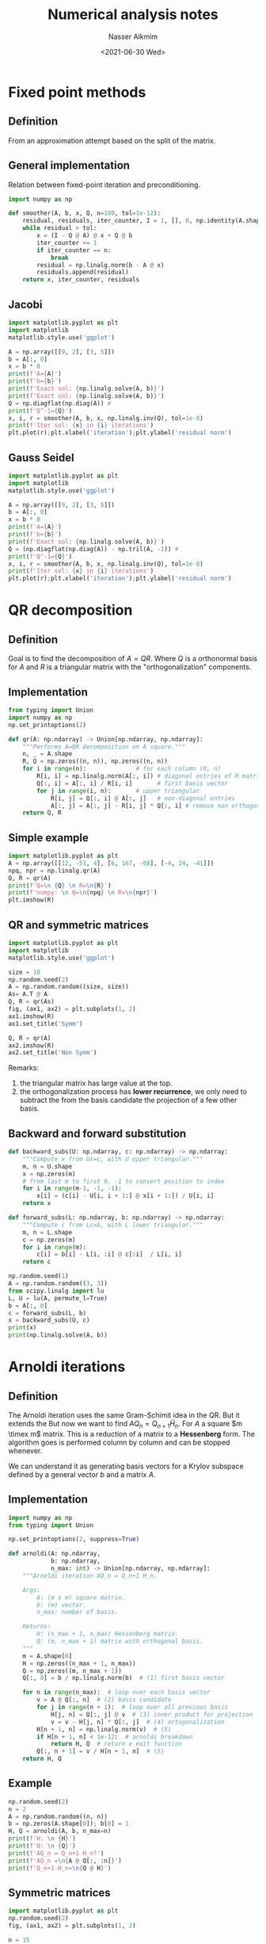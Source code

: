 #+title: Numerical analysis notes
#+date: <2021-06-30 Wed>
#+lastmod: 2021-08-09 10:09:07
#+author: Nasser Alkmim
#+draft: t
#+toc: t
#+tags[]: python numerical-analysis linear-algebra
* Fixed point methods
:PROPERTIES:
:header-args:python: :session relaxation-methods
:END:
** Definition
From an approximation attempt based on the split of the matrix.

#+DOWNLOADED: screenshot @ 2021-07-10 09:20:36
#+attr_html: :width 550px
[[file:images/Fixed_point_methods/2021-07-10_09-20-36_screenshot.png]]
** General implementation
Relation between fixed-point iteration and preconditioning.

#+DOWNLOADED: screenshot @ 2021-07-10 09:44:01
#+attr_html: :width 550px
[[file:images/Fixed_point_methods/2021-07-10_09-44-01_screenshot.png]]



#+begin_src python
import numpy as np

def smoother(A, b, x, Q, n=100, tol=1e-12):
    residual, residuals, iter_counter, I = 1, [], 0, np.identity(A.shape[0])
    while residual > tol:
        x = (I - Q @ A) @ x + Q @ b
        iter_counter += 1
        if iter_counter == n:
            break
        residual = np.linalg.norm(b - A @ x)
        residuals.append(residual)
    return x, iter_counter, residuals
#+end_src

#+RESULTS:

** Jacobi

#+begin_src python
import matplotlib.pyplot as plt
import matplotlib
matplotlib.style.use('ggplot')

A = np.array([[9, 2], [3, 5]])
b = A[:, 0]
x = b * 0
print(f'A={A}')
print(f'b={b}')
print(f'Exact sol: {np.linalg.solve(A, b)}')
print(f'Exact sol: {np.linalg.solve(A, b)}')
Q = np.diagflat(np.diag(A)) # 
print(f'Q^-1={Q}')
x, i, r = smoother(A, b, x, np.linalg.inv(Q), tol=1e-8)
print(f'Iter sol: {x} in {i} iterations')
plt.plot(r);plt.xlabel('iteration');plt.ylabel('residual norm')
#+end_src

#+RESULTS:
:RESULTS:
: A=[[9 2]
:  [3 5]]
: b=[9 3]
: Exact sol: [1. 0.]
: Exact sol: [1. 0.]
: Q^-1=[[9 0]
:  [0 5]]
: Iter sol: [1.00000000e+00 1.06546361e-09] in 21 iterations
[[file:./jupyter/9be5447df271774179144bb59130c021bdb94b84.png]]
:END:

** Gauss Seidel

#+begin_src python
import matplotlib.pyplot as plt
import matplotlib
matplotlib.style.use('ggplot')

A = np.array([[9, 2], [3, 5]])
b = A[:, 0]
x = b * 0
print(f'A={A}')
print(f'b={b}')
print(f'Exact sol: {np.linalg.solve(A, b)}')
Q = (np.diagflat(np.diag(A)) - np.tril(A, -1)) # 
print(f'Q^-1={Q}')
x, i, r = smoother(A, b, x, np.linalg.inv(Q), tol=1e-8)
print(f'Iter sol: {x} in {i} iterations')
plt.plot(r);plt.xlabel('iteration');plt.ylabel('residual norm')
#+end_src

#+RESULTS:
:RESULTS:
: A=[[9 2]
:  [3 5]]
: b=[9 3]
: Exact sol: [1. 0.]
: Q^-1=[[ 9  0]
:  [-3  5]]
: Iter sol: [1.00000000e+00 1.11835052e-09] in 39 iterations
[[file:./jupyter/b94ea0147e5654c6bce7e218e0864e94511e8bc3.png]]
:END:

* QR decomposition
:PROPERTIES:
:header-args:python: :session qr
:END:
** Definition

Goal is to find the decomposition of $A=QR$.
Where $Q$ is a orthonormal basis for $A$ and $R$ is a triangular matrix with the "orthogonalization" components.

#+DOWNLOADED: screenshot @ 2021-07-06 11:53:23
#+attr_html: :width 500px
[[file:Krylov_subspace_methods/2021-07-06_11-53-23_screenshot.png]]

** Implementation

#+begin_src python
from typing import Union
import numpy as np
np.set_printoptions(2)

def qr(A: np.ndarray) -> Union[np.ndarray, np.ndarray]:
    """Performs A=QR decomposition on A square."""
    n, _ = A.shape
    R, Q = np.zeros((n, n)), np.zeros((n, n))
    for i in range(n):              # for each column (0, n)
        R[i, i] = np.linalg.norm(A[:, i]) # diagonal entries of R matrix
        Q[:, i] = A[:, i] / R[i, i]       # first basis vector
        for j in range(i, n):       # upper triangular
            R[i, j] = Q[:, i] @ A[:, j]   # non-diagonal entries
            A[:, j] = A[:, j] - R[i, j] * Q[:, i] # remove non orthogonal part (Gram-Schimidt)
    return Q, R
#+end_src

#+RESULTS:

** Simple example

#+begin_src python 
import matplotlib.pyplot as plt
A = np.array([[12, -51, 4], [6, 167, -68], [-4, 24, -41]])
npq, npr = np.linalg.qr(A)
Q, R = qr(A)
print(f'Q=\n {Q} \n R=\n{R}')
print(f'numpy: \n Q=\n{npq} \n R=\n{npr}')
plt.imshow(R)
#+end_src

#+RESULTS:
:RESULTS:
#+begin_example
Q=
 [[ 0.86 -0.39 -0.32]
 [ 0.43  0.9   0.03]
 [-0.29  0.17 -0.95]] 
 R=
[[ 14.   21.  -14. ]
 [  0.  175.  -70. ]
 [  0.    0.   34.8]]
numpy: 
 Q=
[[-0.86  0.39  0.33]
 [-0.43 -0.9  -0.03]
 [ 0.29 -0.17  0.94]] 
 R=
[[ -14.  -21.   14.]
 [   0. -175.   70.]
 [   0.    0.  -35.]]
#+end_example
#+attr_org: :width 271
[[file:./jupyter/cc7779dc587ee0ab9d27dc22cf01d0ca8a6abaf7.png]]
:END:
** QR and symmetric matrices

#+begin_src python
import matplotlib.pyplot as plt
import matplotlib
matplotlib.style.use('ggplot')

size = 10
np.random.seed(2)
A = np.random.random((size, size))
As= A.T @ A
Q, R = qr(As)
fig, (ax1, ax2) = plt.subplots(1, 2)
ax1.imshow(R)
ax1.set_title('Symm')

Q, R = qr(A)
ax2.imshow(R)
ax2.set_title('Non Symm')
#+end_src

#+RESULTS:
[[file:./jupyter/20b18d7f46a33ad58a6cfd6393a6d2f588439a97.png]]

Remarks:
1. the triangular matrix has large value at the top.
2. the orthogonalization process has *lower recurrence*, we only need to subtract the from the basis candidate the projection of a few other basis. 

   
** Backward and forward substitution


#+DOWNLOADED: screenshot @ 2021-07-09 14:20:51
#+attr_html: :width 550px
[[file:images/QR_decomposition/2021-07-09_14-20-51_screenshot.png]]


#+begin_src python
def backward_subs(U: np.ndarray, c: np.ndarray) -> np.ndarray:
    """Compute x from Ux=c, with U upper triangular."""
    m, n = U.shape
    x = np.zeros(m)
    # from last m to first 0, -1 to convert position to index 
    for i in range(m-1, -1, -1):
        x[i] = (c[i] - U[i, i + 1:] @ x[i + 1:]) / U[i, i]
    return x

def forward_subs(L: np.ndarray, b: np.ndarray) -> np.ndarray:
    """Compute c from Lc=b, with L lower triangular."""
    m, n = L.shape
    c = np.zeros(m)
    for i in range(m):
        c[i] = b[i] - L[i, :i] @ c[:i]  / L[i, i]
    return c

np.random.seed(1)
A = np.random.random((3, 3))
from scipy.linalg import lu
L, U = lu(A, permute_l=True)
b = A[:, 0]
c = forward_subs(L, b)
x = backward_subs(U, c)
print(x)
print(np.linalg.solve(A, b))
#+end_src

#+RESULTS:
: [ 1. -0.  0.]
: [ 1. -0.  0.]

* Arnoldi iterations
:PROPERTIES:
:header-args:python: :session qr
:END:
** Definition

The Arnoldi iteration uses the same Gram-Schimit idea in the QR.
But it extends the 
But now we want to find $AQ_n = Q_{n+1} \tilde{H}_n$.
For $A$ a square $m \timex m$ matrix.
This is a reduction of a matrix to a *Hessenberg* form.
The algorithm goes is performed column by column and can be stopped whenever.
# If A is symm the Hessenberg will be tridiagonal, low recurrence and fast algorithm.

We can understand it as generating basis vectors for a Krylov subspace defined by a general vector $b$ and a matrix $A$.

#+DOWNLOADED: screenshot @ 2021-07-06 11:50:57
#+attr_html: :width 500px
[[file:Krylov_subspace_methods/2021-07-06_11-50-57_screenshot.png]]
** Implementation

#+begin_src python
import numpy as np
from typing import Union

np.set_printoptions(2, suppress=True)

def arnoldi(A: np.ndarray,
            b: np.ndarray,
            n_max: int) -> Union[np.ndarray, np.ndarray]:
    """Arnoldi iteration AQ_n = Q_n+1 H_n.

    Args:
        A: (m x m) square matrix.
        b: (m) vector.
        n_max: number of basis.

    Returns:
        H: (n_max + 1, n_max) Hessenberg matrix.
        Q: (m, n_max + 1) matrix with orthogonal basis.
    """
    m = A.shape[0]
    H = np.zeros((n_max + 1, n_max))
    Q = np.zeros((m, n_max + 1))
    Q[:, 0] = b / np.linalg.norm(b)  # (1) first basis vector

    for n in range(n_max):  # loop over each basis vector
        v = A @ Q[:, n]  # (2) basis candidate
        for j in range(n + 1):  # loop over all previous basis
            H[j, n] = Q[:, j] @ v  # (3) inner product for projection
            v = v - H[j, n] * Q[:, j]  # (4) ortogonalization
        H[n + 1, n] = np.linalg.norm(v)  # (5)
        if H[n + 1, n] < 1e-12:  # arnoldi breakdown
            return H, Q  # return e exit function
        Q[:, n + 1] = v / H[n + 1, n]  # (5)
    return H, Q
#+end_src

#+RESULTS:

** Example

#+begin_src python
np.random.seed(2)
n = 2
A = np.random.random((n, n))
b = np.zeros(A.shape[0]); b[0] = 1
H, Q = arnoldi(A, b, n_max=n)
print(f'H: \n {H}')
print(f'Q: \n {Q}')
print(f'AQ_n = Q_n+1 H_n?')
print(f'AQ_n =\n{A @ Q[:, :n]}')
print(f'Q_n+1 H_n=\n{Q @ H}')
#+end_src

#+RESULTS:
#+begin_example
H: 
 [[0.44 0.03]
 [0.55 0.44]
 [0.   0.  ]]
Q: 
 [[1. 0. 0.]
 [0. 1. 0.]]
AQ_n = Q_n+1 H_n?
AQ_n =
[[0.44 0.03]
 [0.55 0.44]]
Q_n+1 H_n=
[[0.44 0.03]
 [0.55 0.44]]
#+end_example

** Symmetric matrices

#+begin_src python
import matplotlib.pyplot as plt
np.random.seed(2)
fig, (ax1, ax2) = plt.subplots(1, 2)

n = 15
A = np.random.random((n, n))
b = np.zeros(A.shape[0]); b[0] = 1

As = A.T @ A
H, Q = arnoldi(As, b, n_max=n)
ax1.imshow(H)
ax1.set_title('Symm')

H, Q = arnoldi(A, b, n_max=n)
ax2.imshow(H)
ax2.set_title('Non Symm')
#+end_src

#+RESULTS:
[[file:./jupyter/2fbad947e2c6112f89ca989ab2274c4869afbc50.png]]

Remarks:
1. symmetric matrices implies in lower recurrence since it yields a tridiagonal $H$.
   1. it can optimize the algorithm by not requiring looping over all previous basis, just the immediate previous.
   2. tridiagonal because $H$ is Hessenberg and will be symmetric as well.

** Relation with Kyrlov subspaces

From Strang class.
[[https://ocw.mit.edu/courses/mathematics/18-086-mathematical-methods-for-engineers-ii-spring-2006/video-lectures/lecture-18-krylov-methods-multigrid-continued/][Lecture 18: Krylov Methods / Multigrid Continued | Video Lectures | Mathemati...]]

#+begin_src python
n = 6
krylov_dimension = 6

A = np.diagflat(np.arange(1, n+1))
b = np.ones(n)
K = np.empty((n, krylov_dimension))
K[:, 0] = b
for k in range(1, krylov_dimension):
    K[:, k] = A**k @ b
print('cond(K): ', np.linalg.cond(K))
H, Q = arnoldi(K, b, n_max=n)
print('cond(Q): ', np.linalg.cond(Q))

fig, ax = plt.subplots()
ax.imshow(H)
#+end_src

#+RESULTS:
:RESULTS:
: cond(K):  731200.938786102
: cond(Q):  1.4142135623733276
#+attr_org: :width 214
[[file:./jupyter/da67bec0a1a72539965321a001b7c13fd2be8a67.png]]
:END:

Remarks:
1. condition number of the Krylov matrix is very high.
   1. close to singular, columns *almost linearly dependent*.
   2. look at $K^T K$, which is symmetric with positive eigenvalues
      1. the Gram matrix measures how independent are the columns vectors.
   3. this matrix's eigenvalues are related to the square of the singular values of $K$
2. condition number of the orthonormal basis of the Krylov subspace is much smaller.
   1. column space vectors are independent
3. the matrix $H$ is concentrated at the top, indicating low recurrence and efficiency of the algorithm.
   1. because less subtractions are required.



* Least squares
:PROPERTIES:
:header-args:python: :session qr
:END:
** Definition
Find an approximation for an overdetermined $Ax=b$ that minimizes the residual norm.

The problem is that $Ax=b$ has no solution, which means that we can not express $b$ as a linear combination of the columns of $A$.
Then, what we do?
We project $b$ onto $A$ and solve that instead.


#+DOWNLOADED: screenshot @ 2021-07-09 17:00:20
#+attr_html: :width 550px
[[file:images/Least_squares/2021-07-09_17-00-20_screenshot.png]]


** Implementation

#+begin_src python
def least_square(A: np.ndarray, b: np.ndarray) -> np.ndarray:
    """Approximate x for Ax=b

    Returns:
        x: (n) n is the number of columns of A.
    """
    Q, R = qr(A.T @ A)
    x = backward_subs(R, Q.T @ A.T @ b)
    return x
A = np.array([[1, -2], [1, 0], [1, 2]])
b = np.array([1, 2, 4])
x = least_square(A, b)
print(x)
npx, _, _, _ = np.linalg.lstsq(A, b, rcond=None)
print(npx)
#+end_src

#+RESULTS:
: [2.33 0.75]
: [2.33 0.75]

** Visualization

#+begin_src python
fig, ax = plt.subplots()
A = np.array([[0, 6], [1, 0], [2, 0]])
b = np.array([1, 2, 4])
x = least_square(A, b)
ax.scatter(*A.T)
domain = np.linspace(0, 2)
print('Least square solution for Ax=b: ', x)
ax.plot(domain, domain*x[1] + x[0])
#+end_src

#+RESULTS:
:RESULTS:
: Least square solution for Ax=b:  [2.   0.17]
[[file:./jupyter/9ac60e73b05feede6aacc6d059834f1a1d1760ea.png]]
:END:

* Krylov subspace methods
:PROPERTIES:
:header-args:python: :session qr
:END:
** Relation with fixed-point iterations

#+DOWNLOADED: screenshot @ 2021-07-10 10:04:13
#+attr_html: :width 550px
[[file:images/Krylov_subspace_methods/2021-07-10_10-04-13_screenshot.png]]

** Definition

Krylov subspace methods are iterative methods that use the Krylov subspace.
The solution approximation is in the Krylov subspace, which is cheap to construct, just requires matrix vector multiplication.
Specially cheap if we are dealing with sparse matrices.
# It extends the standard relaxation methods by attempting to find a better linear combination in this space.

The Krylov space by construction has bad condition number.
# columns point almost to same direction by construction of the space.
# it measures error amplification
Arnoldi algorithm, for instance, solves that by generating a orthonormal basis for it.

** Projection onto Krylov subspaces
** GMRES
In order to find the linear combination of the Krylov column vectors we impose that the residual at each step _is minimum_.


#+DOWNLOADED: screenshot @ 2021-07-16 07:48:23
#+attr_html: :width 550px
[[file:images/Krylov_subspace_methods/2021-07-16_07-48-23_screenshot.png]]



** GMRES and least squares
This minimization constraint, minimum residual, is solved using the least square method.

** GMRES and Arnoldi
GMRES uses Arnoldi to simplify the minimization problem.

** GMRES Implementation

#+DOWNLOADED: screenshot @ 2021-07-15 20:38:48
#+caption: Trefethen and Bau, 1997.
#+attr_html: :width 450px
[[file:images/Krylov_subspace_methods/2021-07-15_20-38-48_screenshot.png]]

#+begin_src python 
def gmres(A: np.ndarray,
          b: np.ndarray,
          max_iter: int = 200,
          tol: float = 1e-8) -> np.ndarray:
    """Solve Ax=b using GMRES."""
    m = A.shape[0]
    x = np.zeros(m)
    num_iter = 0
    residuals = []
    for n in range(max_iter):
        H, Q = arnoldi(A, b, n)
        rhs = np.zeros(n+1); rhs[0] = np.linalg.norm(b) 
        y = least_square(H, rhs)
        x = Q[:, :n] @ y
        r = np.linalg.norm(H @ y - rhs)
        residuals.append(r)
        if r < tol:
            break
        num_iter += 1
    return x, num_iter, residuals
#+end_src

#+RESULTS:

Remarks:
1. At each GMRES iteration, we call the =arnoldi= function.
   1. this is not optimal, because the basis created are constant.
   2. we just need the =n+1= basis.
2. In this implementation we store the number of basis correspondent to the iteration count.
   1. usually, the optimal algorithms have a maximum number of stored basis.
   2. when this maximum is reached the storage is "restarted".

** Example

#+begin_src python
np.random.seed(2)
size = 5
A = np.random.random((size,size))
print('A=\n', A)
b = np.random.random(size)
print('b=\n', b)
print('Numpy: ', np.linalg.solve(A, b))
x, num_iter, _ = gmres(A, b)
print("GMRES: ", x, "num_iter: ", num_iter)
#+end_src

#+RESULTS:
: A=
:  [[0.44 0.03 0.55 0.44 0.42]
:  [0.33 0.2  0.62 0.3  0.27]
:  [0.62 0.53 0.13 0.51 0.18]
:  [0.79 0.85 0.49 0.85 0.08]
:  [0.51 0.07 0.43 0.1  0.13]]
: b=
:  [0.6  0.23 0.11 0.22 0.35]
: Numpy:  [ 0.62 -1.42  0.21  1.04 -0.49]
: GMRES:  [ 0.62 -1.42  0.21  1.04 -0.49] num_iter:  5

** Analysis of residual


#+begin_src python
import matplotlib.pyplot as plt
import matplotlib
matplotlib.style.use('ggplot')
np.random.seed(2)

size = 20
A = np.random.random((size,size))
b = np.random.random(size)
x, num_iter, r = gmres(A, b)

plt.plot(r);plt.xlabel('iteration');plt.ylabel('residual norm')
#+end_src

#+RESULTS:
[[file:./jupyter/d656a4b1c095afd9dc922d7a9ec9f9a70d9d8774.png]]

** Comparing with alternatives

#+begin_src python
import pyamgcl as amg
import numpy as np
from scipy.sparse import csr_matrix
import scipy.sparse.linalg as sci
np.set_printoptions(2, suppress=True)

Ad = np.array([[1, 0, 0], [0, 2, 0], [0, 0, 3]])
b = np.array([1, 4, 6])

A = csr_matrix(Ad)

x_sp = sci.spsolve(A, b) 

x_g, _ = sci.gmres(A, b, maxiter=100, tol=1e-8)

preconditioner = amg.amgcl(A)
x_p, _ = sci.gmres(A, b, M=preconditioner, maxiter=100, tol=1e-8)

# dense matrix
x_my, i, _ = gmres(Ad, b)

print('sparse direct solver correct? ', np.allclose(A.dot(x_sp), b))
print('GMRES correct? ', np.allclose(A.dot(x_g), b))
print('GMRES+AMG correct? ', np.allclose(A.dot(x_p), b))
print('My GMRES correct? ', np.allclose(A.dot(x_my), b))
print('My number of iterations: ', i)
#+end_src

#+RESULTS:
: sparse direct solver correct?  True
: GMRES correct?  True
: GMRES+AMG correct?  True
: My GMRES correct?  True
: my number of iterations:  3

** Negative determinant


#+begin_src python :session negative-det
import matplotlib.pyplot as plt
import matplotlib
matplotlib.style.use('ggplot')
import numpy as np
from scipy.sparse.linalg import gmres, spsolve
from scipy.sparse import random

class gmres_counter:
    def __init__(self, disp=True):
        self._disp = disp
        self.num_iter = 0
        self.residual_norms = []
    def __call__(self, rk=None):
        self.num_iter += 1
        self.residual_norms.append(rk)
        if self._disp:
            print(f'Iter {self.num_iter} \t residual = {str(rk)}')


A = np.array([[2, -1, 3], [3, -2, 5], [-1, 4, 1]])
b = np.array([1, 0, 0])

counter = gmres_counter(disp=False)

x, info = gmres(A, b, callback=counter, maxiter=150)
print('Convergece tolerance achieved? ', info == 0) # >0 not converged
print('GMRES converged? ', np.allclose(A @ x, b), f'in {counter.num_iter} iterations')
print('Determinant: ', np.linalg.det(A))

fig, (ax1, ax2) = plt.subplots(1, 2)
im = ax1.imshow(A);ax1.set_title('Sparsity pattern')
fig.colorbar(im, ax=ax1)
ax2.plot(counter.residual_norms);ax2.set_xlabel('iteration');ax2.set_ylabel('residual norm')
fig.tight_layout()

x_exact = np.linalg.solve(A, b)
print('Exact solver right, matrix non singular? ', np.allclose(A @ x_exact, b))
#+end_src

#+RESULTS:
:RESULTS:
: Convergece tolerance achieved?  True
: GMRES converged?  True in 3 iterations
: Determinant:  -5.999999999999997
: Exact solver right, matrix non singular?  True
[[file:./jupyter/62552b04e3fbc6d0db173a5db1310767512901b0.png]]
:END:

Remark:
1. Even with negative determinant, GMRES converged.

* Multigrid methods
:PROPERTIES:
:header-args:python: :session multilevel-methods
:END:
** Setup phase

In this phase we need to construct the operators for each level.


* Diagonal dominance and convergence of fixed-point methods
:PROPERTIES:
:header-args:python: :session iterative-convergence
:END:
** Prologue
Fixed point methods are also refereed as relaxation methods due their historical application to problems models with "div (grad)" operator, or Laplacian.
** Derivation Jacobi


#+DOWNLOADED: screenshot @ 2021-07-01 15:01:57
#+attr_html: :width 350px
[[file:Diagonal_dominance_and_convergence_of_fixed-point_methods/2021-07-01_15-01-57_screenshot.png]]


** Diagonal dominant matrix

#+begin_src python
import numpy as np

def jacobi(A, b, x, n=100, tol=1e-12):
    D = np.diag(A)              # just a 1d array
    R = A - np.diagflat(D)      # diagflat matrix with diagonal
    error = 1
    i = 0
    e = []
    while error > tol:
        x = (b - R @ x) / D
        i += 1
        if i == n: break
        error = np.linalg.norm(b - A @ x)
        e.append(error)
    return x, i, e
#+end_src

#+RESULTS:

#+begin_src python
import matplotlib.pyplot as plt
import matplotlib
matplotlib.style.use('ggplot')

A = np.array([[9, 2], [3, 5]])
b = A[:, 0]
x = b * 0
print(A, b)
print(f'Exact sol: {np.linalg.solve(A, b)}')
x, i, e = jacobi(A, b, x)
print(f'Iter sol: {x} in {i} iterations')
print(f'Condition number {np.linalg.cond(A)}')
print(f'Eigenvalues {np.linalg.eigvals(A)}')
plt.plot(e);plt.xlabel('iteration');plt.ylabel('residual norm')
#+end_src

#+RESULTS:
:RESULTS:
: [[9 2]
:  [3 5]] [9 3]
: Exact sol: [1. 0.]
: Iter sol: [1. 0.] in 30 iterations
: Condition number 2.677847838291863
: Eigenvalues [10.16227766  3.83772234]
[[file:./jupyter/7270276a530723e7f2f2c4b51086384b47b8762b.png]]
:END:

Remarks:
1. $A$ is diagonally dominant because the diagonal element is greater than the sum of the off diagonal elements.
2. convergence in 30 iterations.
3. small condition number.
** Non diagonal dominant

#+begin_src python
A = np.array([[9, 100], [2, 5]]) 
b = A[:, 0]
x = b * 0
print(A, b)
print(f'Exact sol: {np.linalg.solve(A, b)}')
x, i, e = jacobi(A, b, x)
print(f'Iter sol: {x} in {i} iterations')
print(f'Condition number {np.linalg.cond(A)}')
print(f'Eigenvalues {np.linalg.eigvals(A)}')
plt.plot(e);plt.xlabel('iteration');plt.ylabel('residual norm')
#+end_src

#+RESULTS:
:RESULTS:
: [[  9 100]
:  [  2   5]] [9 2]
: Exact sol: [ 1. -0.]
: Iter sol: [-2.45965443e+32  0.00000000e+00] in 100 iterations
: Condition number 65.21047149118199
: Eigenvalues [21.28285686 -7.28285686]
[[file:./jupyter/de669aaa273dd6a7fa2b1b8a2a0df019f22cf638.png]]
:END:

Remarks:
1. residual exploded and solution did not converged.
2. high condition number.
3. eigenvalues spread apart in a wider range.

